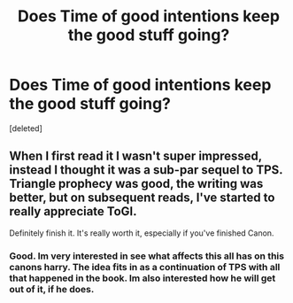 #+TITLE: Does Time of good intentions keep the good stuff going?

* Does Time of good intentions keep the good stuff going?
:PROPERTIES:
:Score: 5
:DateUnix: 1520177742.0
:DateShort: 2018-Mar-04
:END:
[deleted]


** When I first read it I wasn't super impressed, instead I thought it was a sub-par sequel to TPS. Triangle prophecy was good, the writing was better, but on subsequent reads, I've started to really appreciate ToGI.

Definitely finish it. It's really worth it, especially if you've finished Canon.
:PROPERTIES:
:Author: midelus
:Score: 1
:DateUnix: 1520216999.0
:DateShort: 2018-Mar-05
:END:

*** Good. Im very interested in see what affects this all has on this canons harry. The idea fits in as a continuation of TPS with all that happened in the book. Im also interested how he will get out of it, if he does.
:PROPERTIES:
:Author: throwawayaccounthe
:Score: 1
:DateUnix: 1520225319.0
:DateShort: 2018-Mar-05
:END:
